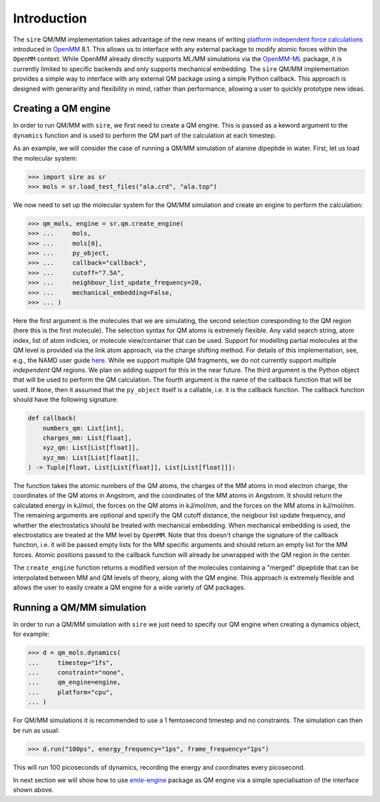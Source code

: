 ============
Introduction
============

The ``sire`` QM/MM implementation takes advantage of the new means of writing
`platform independent force calculations <http://docs.openmm.org/development/developerguide/09_customcppforceimpl.html>`_
introduced in `OpenMM <http://openmm.org/>`_ 8.1. This allows us to interface
with any external package to modify atomic forces within the ``OpenMM`` context.
While OpenMM already directly supports ML/MM simulations via the `OpenMM-ML <https://github.com/openmm/openmm-ml>`_
package, it is currently limited to specific backends and only supports mechanical
embedding. The ``sire`` QM/MM implementation provides a simple way to interface
with any external QM package using a simple Python callback. This approach is
designed with generarilty and flexibility in mind, rather than performance,
allowing a user to quickly prototype new ideas.

Creating a QM engine
--------------------

In order to run QM/MM with ``sire``, we first need to create a QM engine. This
is passed as a keword argument to the ``dynamics`` function and is used to
perform the QM part of the calculation at each timestep.

As an example, we will consider the case of running a QM/MM simulation of alanine
dipeptide in water. First, let us load the molecular system:

>>> import sire as sr
>>> mols = sr.load_test_files("ala.crd", "ala.top")

We now need to set up the molecular system for the QM/MM simulation and create
an engine to perform the calculation:

>>> qm_mols, engine = sr.qm.create_engine(
>>> ...     mols,
>>> ...     mols[0],
>>> ...     py_object,
>>> ...     callback="callback",
>>> ...     cutoff="7.5A",
>>> ...     neighbour_list_update_frequency=20,
>>> ...     mechanical_embedding=False,
>>> ... )

Here the first argument is the molecules that we are simulating, the second
selection coresponding to the QM region (here this is the first molecule).
The selection syntax for QM atoms is extremely flexible. Any valid search string,
atom index, list of atom indicies, or molecule view/container that can be used.
Support for modelling partial molecules at the QM level is provided via the link
atom approach, via the charge shifting method. For details of this implementation,
see, e.g., the NAMD user guide `here <https://www.ks.uiuc.edu/Research/qmmm/>`_.
While we support multiple QM fragments, we do not currently support multiple
*independent* QM regions. We plan on adding support for this in the near future.
The third argument is the Python object that will be used to perform the QM
calculation. The fourth argument is the name of the callback function that will
be used. If ``None``, then it assumed that the ``py_object`` itself is a callable,
i.e.  it is the callback function. The callback function should have the following
signature:

.. code-block:: python

    def callback(
        numbers_qm: List[int],
        charges_mm: List[float],
        xyz_qm: List[List[float]],
        xyz_mm: List[List[float]],
    ) -> Tuple[float, List[List[float]], List[List[float]]]:

The function takes the atomic numbers of the QM atoms, the charges of the MM
atoms in mod electron charge, the coordinates of the QM atoms in Angstrom, and
the coordinates of the MM atoms in Angstrom. It should return the calculated
energy in kJ/mol, the forces on the QM atoms in kJ/mol/nm, and the forces
on the MM atoms in kJ/mol/nm. The remaining arguments are optional and specify
the QM cutoff distance, the neigbour list update frequency, and whether the
electrostatics should be treated with mechanical embedding. When mechanical
embedding is used, the electrostatics are treated at the MM level by ``OpenMM``.
Note that this doesn't change the signature of the callback function, i.e. it
will be passed empty lists for the MM specific arguments and should return an
empty list for the MM forces. Atomic positions passed to the callback function
will already be unwrapped with the QM region in the center.

The ``create_engine`` function returns a modified version of the molecules
containing a "merged" dipeptide that can be interpolated between MM and QM
levels of theory, along with the QM engine. This approach is extremely flexible
and allows the user to easily create a QM engine for a wide variety of QM packages.

Running a QM/MM simulation
--------------------------

In order to run a QM/MM simulation with ``sire`` we just need to specify our
QM engine when creating a dynamics object, for example:

>>> d = qm_mols.dynamics(
...     timestep="1fs",
...     constraint="none",
...     qm_engine=engine,
...     platform="cpu",
... )

For QM/MM simulations it is recommended to use a 1 femtosecond timestep and no
constraints. The simulation can then be run as usual:

>>> d.run("100ps", energy_frequency="1ps", frame_frequency="1ps")

This will run 100 picoseconds of dynamics, recording the energy and coordinates
every picosecond.

In next section we will show how to use `emle-engine <https://github.com/chemle/emle-engine>`_
package as QM engine via a simple specialisation of the interface shown above.
